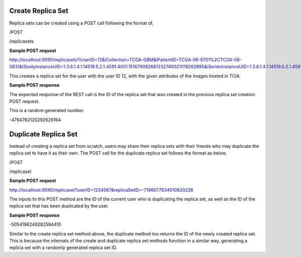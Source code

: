Create Replica Set
******************

Replica sets can be created using a POST call following the format of,

/POST

/replicasets


**Sample POST request**

http://localhost:9090/replicasets?iUserID=12&iCollection=TCGA-GBM&iPatientID=TCGA-06-6701%2CTCGA-08-0831&iStudyInstanceUID=1.3.6.1.4.1.14519.5.2.1.4591.4001.151679082681232740021018262895&iSeriesInstanceUID=1.3.6.1.4.1.14519.5.2.1.4591.4001.179004339156422100336233996679

This creates a replica set for the user with the user ID 12, with the given attributes of the images hosted in TCIA.


**Sample POST response**

The expected response of the REST call is the ID of the replica set that was created in the previous replica set
creation POST request.

This is a random generated number.

-4764762120292626164



Duplicate Replica Set
*********************

Instead of creating a replica set from scratch, users may share their replica sets with their friends who may duplicate
the replica set to have it as their own. The POST call for the duplicate replica set follows the format as below,

/POST

/replicaset


**Sample POST request**

http://localhost:9090/replicaset?userID=1234567&replicaSetID=-7196077834010820228

The inputs to this POST method are the ID of the current user who is duplicating the replica set, as well as the ID of
the replica set that has been duplicated by the user.


**Sample POST response**

-5054196249282594410

Similar to the create replica set method above, the duplicate method too returns the ID of the newly created replica set.
This is because the internals of the create and duplicate replica set methods function in a similar way, generating a
replica set with a randomly generated replica set ID.